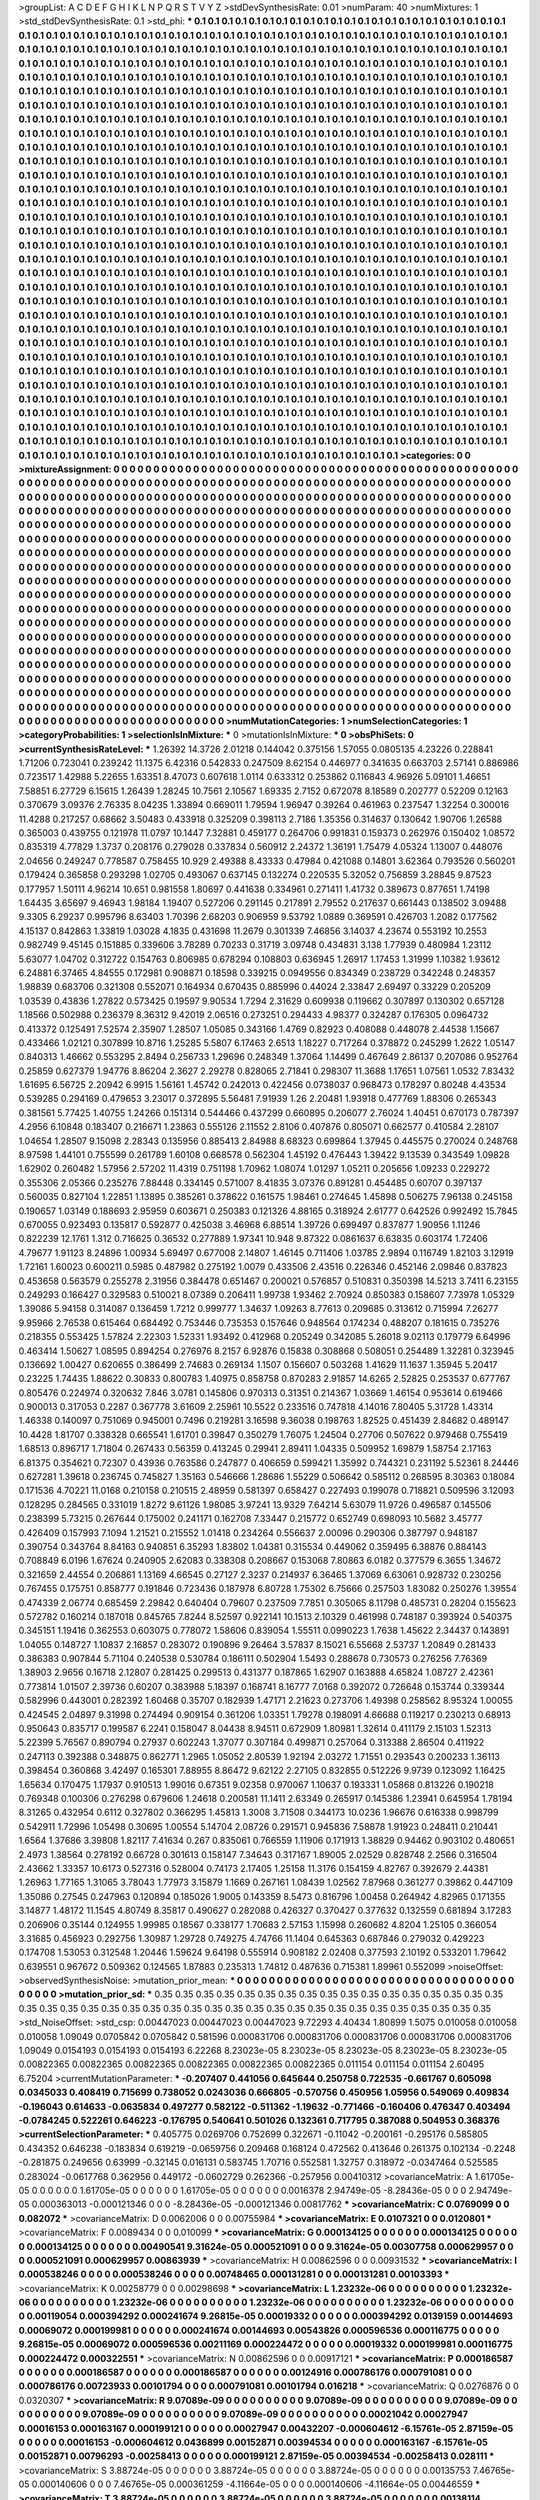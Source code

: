 >groupList:
A C D E F G H I K L
N P Q R S T V Y Z 
>stdDevSynthesisRate:
0.01 
>numParam:
40
>numMixtures:
1
>std_stdDevSynthesisRate:
0.1
>std_phi:
***
0.1 0.1 0.1 0.1 0.1 0.1 0.1 0.1 0.1 0.1
0.1 0.1 0.1 0.1 0.1 0.1 0.1 0.1 0.1 0.1
0.1 0.1 0.1 0.1 0.1 0.1 0.1 0.1 0.1 0.1
0.1 0.1 0.1 0.1 0.1 0.1 0.1 0.1 0.1 0.1
0.1 0.1 0.1 0.1 0.1 0.1 0.1 0.1 0.1 0.1
0.1 0.1 0.1 0.1 0.1 0.1 0.1 0.1 0.1 0.1
0.1 0.1 0.1 0.1 0.1 0.1 0.1 0.1 0.1 0.1
0.1 0.1 0.1 0.1 0.1 0.1 0.1 0.1 0.1 0.1
0.1 0.1 0.1 0.1 0.1 0.1 0.1 0.1 0.1 0.1
0.1 0.1 0.1 0.1 0.1 0.1 0.1 0.1 0.1 0.1
0.1 0.1 0.1 0.1 0.1 0.1 0.1 0.1 0.1 0.1
0.1 0.1 0.1 0.1 0.1 0.1 0.1 0.1 0.1 0.1
0.1 0.1 0.1 0.1 0.1 0.1 0.1 0.1 0.1 0.1
0.1 0.1 0.1 0.1 0.1 0.1 0.1 0.1 0.1 0.1
0.1 0.1 0.1 0.1 0.1 0.1 0.1 0.1 0.1 0.1
0.1 0.1 0.1 0.1 0.1 0.1 0.1 0.1 0.1 0.1
0.1 0.1 0.1 0.1 0.1 0.1 0.1 0.1 0.1 0.1
0.1 0.1 0.1 0.1 0.1 0.1 0.1 0.1 0.1 0.1
0.1 0.1 0.1 0.1 0.1 0.1 0.1 0.1 0.1 0.1
0.1 0.1 0.1 0.1 0.1 0.1 0.1 0.1 0.1 0.1
0.1 0.1 0.1 0.1 0.1 0.1 0.1 0.1 0.1 0.1
0.1 0.1 0.1 0.1 0.1 0.1 0.1 0.1 0.1 0.1
0.1 0.1 0.1 0.1 0.1 0.1 0.1 0.1 0.1 0.1
0.1 0.1 0.1 0.1 0.1 0.1 0.1 0.1 0.1 0.1
0.1 0.1 0.1 0.1 0.1 0.1 0.1 0.1 0.1 0.1
0.1 0.1 0.1 0.1 0.1 0.1 0.1 0.1 0.1 0.1
0.1 0.1 0.1 0.1 0.1 0.1 0.1 0.1 0.1 0.1
0.1 0.1 0.1 0.1 0.1 0.1 0.1 0.1 0.1 0.1
0.1 0.1 0.1 0.1 0.1 0.1 0.1 0.1 0.1 0.1
0.1 0.1 0.1 0.1 0.1 0.1 0.1 0.1 0.1 0.1
0.1 0.1 0.1 0.1 0.1 0.1 0.1 0.1 0.1 0.1
0.1 0.1 0.1 0.1 0.1 0.1 0.1 0.1 0.1 0.1
0.1 0.1 0.1 0.1 0.1 0.1 0.1 0.1 0.1 0.1
0.1 0.1 0.1 0.1 0.1 0.1 0.1 0.1 0.1 0.1
0.1 0.1 0.1 0.1 0.1 0.1 0.1 0.1 0.1 0.1
0.1 0.1 0.1 0.1 0.1 0.1 0.1 0.1 0.1 0.1
0.1 0.1 0.1 0.1 0.1 0.1 0.1 0.1 0.1 0.1
0.1 0.1 0.1 0.1 0.1 0.1 0.1 0.1 0.1 0.1
0.1 0.1 0.1 0.1 0.1 0.1 0.1 0.1 0.1 0.1
0.1 0.1 0.1 0.1 0.1 0.1 0.1 0.1 0.1 0.1
0.1 0.1 0.1 0.1 0.1 0.1 0.1 0.1 0.1 0.1
0.1 0.1 0.1 0.1 0.1 0.1 0.1 0.1 0.1 0.1
0.1 0.1 0.1 0.1 0.1 0.1 0.1 0.1 0.1 0.1
0.1 0.1 0.1 0.1 0.1 0.1 0.1 0.1 0.1 0.1
0.1 0.1 0.1 0.1 0.1 0.1 0.1 0.1 0.1 0.1
0.1 0.1 0.1 0.1 0.1 0.1 0.1 0.1 0.1 0.1
0.1 0.1 0.1 0.1 0.1 0.1 0.1 0.1 0.1 0.1
0.1 0.1 0.1 0.1 0.1 0.1 0.1 0.1 0.1 0.1
0.1 0.1 0.1 0.1 0.1 0.1 0.1 0.1 0.1 0.1
0.1 0.1 0.1 0.1 0.1 0.1 0.1 0.1 0.1 0.1
0.1 0.1 0.1 0.1 0.1 0.1 0.1 0.1 0.1 0.1
0.1 0.1 0.1 0.1 0.1 0.1 0.1 0.1 0.1 0.1
0.1 0.1 0.1 0.1 0.1 0.1 0.1 0.1 0.1 0.1
0.1 0.1 0.1 0.1 0.1 0.1 0.1 0.1 0.1 0.1
0.1 0.1 0.1 0.1 0.1 0.1 0.1 0.1 0.1 0.1
0.1 0.1 0.1 0.1 0.1 0.1 0.1 0.1 0.1 0.1
0.1 0.1 0.1 0.1 0.1 0.1 0.1 0.1 0.1 0.1
0.1 0.1 0.1 0.1 0.1 0.1 0.1 0.1 0.1 0.1
0.1 0.1 0.1 0.1 0.1 0.1 0.1 0.1 0.1 0.1
0.1 0.1 0.1 0.1 0.1 0.1 0.1 0.1 0.1 0.1
0.1 0.1 0.1 0.1 0.1 0.1 0.1 0.1 0.1 0.1
0.1 0.1 0.1 0.1 0.1 0.1 0.1 0.1 0.1 0.1
0.1 0.1 0.1 0.1 0.1 0.1 0.1 0.1 0.1 0.1
0.1 0.1 0.1 0.1 0.1 0.1 0.1 0.1 0.1 0.1
0.1 0.1 0.1 0.1 0.1 0.1 0.1 0.1 0.1 0.1
0.1 0.1 0.1 0.1 0.1 0.1 0.1 0.1 0.1 0.1
0.1 0.1 0.1 0.1 0.1 0.1 0.1 0.1 0.1 0.1
0.1 0.1 0.1 0.1 0.1 0.1 0.1 0.1 0.1 0.1
0.1 0.1 0.1 0.1 0.1 0.1 0.1 0.1 0.1 0.1
0.1 0.1 0.1 0.1 0.1 0.1 0.1 0.1 0.1 0.1
0.1 0.1 0.1 0.1 0.1 0.1 0.1 0.1 0.1 0.1
0.1 0.1 0.1 0.1 0.1 0.1 0.1 0.1 0.1 0.1
0.1 0.1 0.1 0.1 0.1 0.1 0.1 0.1 0.1 0.1
0.1 0.1 0.1 0.1 0.1 0.1 0.1 0.1 0.1 0.1
0.1 0.1 0.1 0.1 0.1 0.1 0.1 0.1 0.1 0.1
0.1 0.1 0.1 0.1 0.1 0.1 0.1 0.1 0.1 0.1
0.1 0.1 0.1 0.1 0.1 0.1 0.1 0.1 0.1 0.1
0.1 0.1 0.1 0.1 0.1 0.1 0.1 0.1 0.1 0.1
0.1 0.1 0.1 0.1 0.1 0.1 0.1 0.1 0.1 0.1
0.1 0.1 0.1 0.1 0.1 0.1 0.1 0.1 0.1 0.1
0.1 0.1 0.1 0.1 0.1 0.1 0.1 0.1 0.1 0.1
0.1 0.1 0.1 0.1 0.1 0.1 0.1 0.1 0.1 0.1
0.1 0.1 0.1 0.1 0.1 0.1 0.1 0.1 0.1 0.1
0.1 0.1 0.1 0.1 0.1 0.1 0.1 0.1 0.1 0.1
0.1 0.1 0.1 0.1 0.1 0.1 0.1 0.1 0.1 0.1
0.1 0.1 0.1 0.1 0.1 0.1 0.1 0.1 0.1 0.1
0.1 0.1 0.1 0.1 0.1 0.1 0.1 0.1 0.1 0.1
0.1 0.1 0.1 0.1 0.1 0.1 0.1 0.1 0.1 0.1
0.1 0.1 0.1 0.1 0.1 0.1 0.1 0.1 0.1 0.1
0.1 0.1 0.1 0.1 0.1 0.1 0.1 0.1 0.1 0.1
0.1 0.1 0.1 0.1 0.1 0.1 0.1 0.1 0.1 0.1
0.1 0.1 0.1 0.1 0.1 0.1 0.1 0.1 0.1 0.1
0.1 0.1 0.1 0.1 0.1 0.1 0.1 0.1 0.1 0.1
0.1 0.1 0.1 0.1 0.1 0.1 0.1 0.1 0.1 0.1
0.1 0.1 0.1 0.1 0.1 0.1 0.1 0.1 0.1 0.1
0.1 0.1 0.1 0.1 0.1 0.1 0.1 0.1 0.1 0.1
0.1 0.1 0.1 0.1 0.1 0.1 0.1 0.1 0.1 0.1
0.1 0.1 0.1 0.1 0.1 0.1 0.1 0.1 0.1 0.1
0.1 0.1 0.1 0.1 0.1 0.1 0.1 0.1 0.1 0.1
0.1 0.1 0.1 0.1 0.1 0.1 0.1 0.1 0.1 0.1
0.1 0.1 0.1 0.1 0.1 0.1 0.1 0.1 0.1 0.1
0.1 0.1 0.1 0.1 0.1 0.1 0.1 0.1 0.1 0.1
0.1 0.1 0.1 0.1 0.1 0.1 0.1 0.1 0.1 0.1
0.1 0.1 0.1 0.1 0.1 0.1 0.1 0.1 0.1 0.1
0.1 0.1 0.1 0.1 0.1 0.1 0.1 0.1 0.1 0.1
0.1 0.1 0.1 0.1 0.1 0.1 0.1 0.1 0.1 0.1
0.1 0.1 0.1 0.1 0.1 0.1 0.1 0.1 0.1 0.1
0.1 0.1 0.1 0.1 0.1 0.1 0.1 0.1 0.1 0.1
0.1 0.1 0.1 0.1 0.1 0.1 0.1 0.1 0.1 0.1
0.1 0.1 0.1 0.1 0.1 0.1 0.1 0.1 0.1 0.1
0.1 0.1 0.1 0.1 0.1 0.1 0.1 0.1 0.1 0.1
0.1 0.1 0.1 0.1 0.1 0.1 0.1 0.1 0.1 0.1
0.1 0.1 0.1 0.1 0.1 0.1 0.1 0.1 0.1 0.1
0.1 
>categories:
0 0
>mixtureAssignment:
0 0 0 0 0 0 0 0 0 0 0 0 0 0 0 0 0 0 0 0 0 0 0 0 0 0 0 0 0 0 0 0 0 0 0 0 0 0 0 0 0 0 0 0 0 0 0 0 0 0
0 0 0 0 0 0 0 0 0 0 0 0 0 0 0 0 0 0 0 0 0 0 0 0 0 0 0 0 0 0 0 0 0 0 0 0 0 0 0 0 0 0 0 0 0 0 0 0 0 0
0 0 0 0 0 0 0 0 0 0 0 0 0 0 0 0 0 0 0 0 0 0 0 0 0 0 0 0 0 0 0 0 0 0 0 0 0 0 0 0 0 0 0 0 0 0 0 0 0 0
0 0 0 0 0 0 0 0 0 0 0 0 0 0 0 0 0 0 0 0 0 0 0 0 0 0 0 0 0 0 0 0 0 0 0 0 0 0 0 0 0 0 0 0 0 0 0 0 0 0
0 0 0 0 0 0 0 0 0 0 0 0 0 0 0 0 0 0 0 0 0 0 0 0 0 0 0 0 0 0 0 0 0 0 0 0 0 0 0 0 0 0 0 0 0 0 0 0 0 0
0 0 0 0 0 0 0 0 0 0 0 0 0 0 0 0 0 0 0 0 0 0 0 0 0 0 0 0 0 0 0 0 0 0 0 0 0 0 0 0 0 0 0 0 0 0 0 0 0 0
0 0 0 0 0 0 0 0 0 0 0 0 0 0 0 0 0 0 0 0 0 0 0 0 0 0 0 0 0 0 0 0 0 0 0 0 0 0 0 0 0 0 0 0 0 0 0 0 0 0
0 0 0 0 0 0 0 0 0 0 0 0 0 0 0 0 0 0 0 0 0 0 0 0 0 0 0 0 0 0 0 0 0 0 0 0 0 0 0 0 0 0 0 0 0 0 0 0 0 0
0 0 0 0 0 0 0 0 0 0 0 0 0 0 0 0 0 0 0 0 0 0 0 0 0 0 0 0 0 0 0 0 0 0 0 0 0 0 0 0 0 0 0 0 0 0 0 0 0 0
0 0 0 0 0 0 0 0 0 0 0 0 0 0 0 0 0 0 0 0 0 0 0 0 0 0 0 0 0 0 0 0 0 0 0 0 0 0 0 0 0 0 0 0 0 0 0 0 0 0
0 0 0 0 0 0 0 0 0 0 0 0 0 0 0 0 0 0 0 0 0 0 0 0 0 0 0 0 0 0 0 0 0 0 0 0 0 0 0 0 0 0 0 0 0 0 0 0 0 0
0 0 0 0 0 0 0 0 0 0 0 0 0 0 0 0 0 0 0 0 0 0 0 0 0 0 0 0 0 0 0 0 0 0 0 0 0 0 0 0 0 0 0 0 0 0 0 0 0 0
0 0 0 0 0 0 0 0 0 0 0 0 0 0 0 0 0 0 0 0 0 0 0 0 0 0 0 0 0 0 0 0 0 0 0 0 0 0 0 0 0 0 0 0 0 0 0 0 0 0
0 0 0 0 0 0 0 0 0 0 0 0 0 0 0 0 0 0 0 0 0 0 0 0 0 0 0 0 0 0 0 0 0 0 0 0 0 0 0 0 0 0 0 0 0 0 0 0 0 0
0 0 0 0 0 0 0 0 0 0 0 0 0 0 0 0 0 0 0 0 0 0 0 0 0 0 0 0 0 0 0 0 0 0 0 0 0 0 0 0 0 0 0 0 0 0 0 0 0 0
0 0 0 0 0 0 0 0 0 0 0 0 0 0 0 0 0 0 0 0 0 0 0 0 0 0 0 0 0 0 0 0 0 0 0 0 0 0 0 0 0 0 0 0 0 0 0 0 0 0
0 0 0 0 0 0 0 0 0 0 0 0 0 0 0 0 0 0 0 0 0 0 0 0 0 0 0 0 0 0 0 0 0 0 0 0 0 0 0 0 0 0 0 0 0 0 0 0 0 0
0 0 0 0 0 0 0 0 0 0 0 0 0 0 0 0 0 0 0 0 0 0 0 0 0 0 0 0 0 0 0 0 0 0 0 0 0 0 0 0 0 0 0 0 0 0 0 0 0 0
0 0 0 0 0 0 0 0 0 0 0 0 0 0 0 0 0 0 0 0 0 0 0 0 0 0 0 0 0 0 0 0 0 0 0 0 0 0 0 0 0 0 0 0 0 0 0 0 0 0
0 0 0 0 0 0 0 0 0 0 0 0 0 0 0 0 0 0 0 0 0 0 0 0 0 0 0 0 0 0 0 0 0 0 0 0 0 0 0 0 0 0 0 0 0 0 0 0 0 0
0 0 0 0 0 0 0 0 0 0 0 0 0 0 0 0 0 0 0 0 0 0 0 0 0 0 0 0 0 0 0 0 0 0 0 0 0 0 0 0 0 0 0 0 0 0 0 0 0 0
0 0 0 0 0 0 0 0 0 0 0 0 0 0 0 0 0 0 0 0 0 0 0 0 0 0 0 0 0 0 0 0 0 0 0 0 0 0 0 0 0 0 0 0 0 0 0 0 0 0
0 0 0 0 0 0 0 0 0 0 0 0 0 0 0 0 0 0 0 0 0 0 0 0 0 0 0 0 0 0 0 
>numMutationCategories:
1
>numSelectionCategories:
1
>categoryProbabilities:
1 
>selectionIsInMixture:
***
0 
>mutationIsInMixture:
***
0 
>obsPhiSets:
0
>currentSynthesisRateLevel:
***
1.26392 14.3726 2.01218 0.144042 0.375156 1.57055 0.0805135 4.23226 0.228841 1.71206
0.723041 0.239242 11.1375 6.42316 0.542833 0.247509 8.62154 0.446977 0.341635 0.663703
2.57141 0.886986 0.723517 1.42988 5.22655 1.63351 8.47073 0.607618 1.0114 0.633312
0.253862 0.116843 4.96926 5.09101 1.46651 7.58851 6.27729 6.15615 1.26439 1.28245
10.7561 2.10567 1.69335 2.7152 0.672078 8.18589 0.202777 0.52209 0.12163 0.370679
3.09376 2.76335 8.04235 1.33894 0.669011 1.79594 1.96947 0.39264 0.461963 0.237547
1.32254 0.300016 11.4288 0.217257 0.68662 3.50483 0.433918 0.325209 0.398113 2.7186
1.35356 0.314637 0.130642 1.90706 1.26588 0.365003 0.439755 0.121978 11.0797 10.1447
7.32881 0.459177 0.264706 0.991831 0.159373 0.262976 0.150402 1.08572 0.835319 4.77829
1.3737 0.208176 0.279028 0.337834 0.560912 2.24372 1.36191 1.75479 4.05324 1.13007
0.448076 2.04656 0.249247 0.778587 0.758455 10.929 2.49388 8.43333 0.47984 0.421088
0.14801 3.62364 0.793526 0.560201 0.179424 0.365858 0.293298 1.02705 0.493067 0.637145
0.132274 0.220535 5.32052 0.756859 3.28845 9.87523 0.177957 1.50111 4.96214 10.651
0.981558 1.80697 0.441638 0.334961 0.271411 1.41732 0.389673 0.877651 1.74198 1.64435
3.65697 9.46943 1.98184 1.19407 0.527206 0.291145 0.217891 2.79552 0.217637 0.661443
0.138502 3.09488 9.3305 6.29237 0.995796 8.63403 1.70396 2.68203 0.906959 9.53792
1.0889 0.369591 0.426703 1.2082 0.177562 4.15137 0.842863 1.33819 1.03028 4.1835
0.431698 11.2679 0.301339 7.46856 3.14037 4.23674 0.553192 10.2553 0.982749 9.45145
0.151885 0.339606 3.78289 0.70233 0.31719 3.09748 0.434831 3.138 1.77939 0.480984
1.23112 5.63077 1.04702 0.312722 0.154763 0.806985 0.678294 0.108803 0.636945 1.26917
1.17453 1.31999 1.10382 1.93612 6.24881 6.37465 4.84555 0.172981 0.908871 0.18598
0.339215 0.0949556 0.834349 0.238729 0.342248 0.248357 1.98839 0.683706 0.321308 0.552071
0.164934 0.670435 0.885996 0.44024 2.33847 2.69497 0.33229 0.205209 1.03539 0.43836
1.27822 0.573425 0.19597 9.90534 1.7294 2.31629 0.609938 0.119662 0.307897 0.130302
0.657128 1.18566 0.502988 0.236379 8.36312 9.42019 2.06516 0.273251 0.294433 4.98377
0.324287 0.176305 0.0964732 0.413372 0.125491 7.52574 2.35907 1.28507 1.05085 0.343166
1.4769 0.82923 0.408088 0.448078 2.44538 1.15667 0.433466 1.02121 0.307899 10.8716
1.25285 5.5807 6.17463 2.6513 1.18227 0.717264 0.378872 0.245299 1.2622 1.05147
0.840313 1.46662 0.553295 2.8494 0.256733 1.29696 0.248349 1.37064 1.14499 0.467649
2.86137 0.207086 0.952764 0.25859 0.627379 1.94776 8.86204 2.3627 2.29278 0.828065
2.71841 0.298307 11.3688 1.17651 1.07561 1.0532 7.83432 1.61695 6.56725 2.20942
6.9915 1.56161 1.45742 0.242013 0.422456 0.0738037 0.968473 0.178297 0.80248 4.43534
0.539285 0.294169 0.479653 3.23017 0.372895 5.56481 7.91939 1.26 2.20481 1.93918
0.477769 1.88306 0.265343 0.381561 5.77425 1.40755 1.24266 0.151314 0.544466 0.437299
0.660895 0.206077 2.76024 1.40451 0.670173 0.787397 4.2956 6.10848 0.183407 0.216671
1.23863 0.555126 2.11552 2.8106 0.407876 0.805071 0.662577 0.410584 2.28107 1.04654
1.28507 9.15098 2.28343 0.135956 0.885413 2.84988 8.68323 0.699864 1.37945 0.445575
0.270024 0.248768 8.97598 1.44101 0.755599 0.261789 1.60108 0.668578 0.562304 1.45192
0.476443 1.39422 9.13539 0.343549 1.09828 1.62902 0.260482 1.57956 2.57202 11.4319
0.751198 1.70962 1.08074 1.01297 1.05211 0.205656 1.09233 0.229272 0.355306 2.05366
0.235276 7.88448 0.334145 0.571007 8.41835 3.07376 0.891281 0.454485 0.60707 0.397137
0.560035 0.827104 1.22851 1.13895 0.385261 0.378622 0.161575 1.98461 0.274645 1.45898
0.506275 7.96138 0.245158 0.190657 1.03149 0.188693 2.95959 0.603671 0.250383 0.121326
4.88165 0.318924 2.61777 0.642526 0.992492 15.7845 0.670055 0.923493 0.135817 0.592877
0.425038 3.46968 6.88514 1.39726 0.699497 0.837877 1.90956 1.11246 0.822239 12.1761
1.312 0.716625 0.36532 0.277889 1.97341 10.948 9.87322 0.0861637 6.63835 0.603174
1.72406 4.79677 1.91123 8.24896 1.00934 5.69497 0.677008 2.14807 1.46145 0.711406
1.03785 2.9894 0.116749 1.82103 3.12919 1.72161 1.60023 0.600211 0.5985 0.487982
0.275192 1.0079 0.433506 2.43516 0.226346 0.452146 2.09846 0.837823 0.453658 0.563579
0.255278 2.31956 0.384478 0.651467 0.200021 0.576857 0.510831 0.350398 14.5213 3.7411
6.23155 0.249293 0.166427 0.329583 0.510021 8.07389 0.206411 1.99738 1.93462 2.70924
0.850383 0.158607 7.73978 1.05329 1.39086 5.94158 0.314087 0.136459 1.7212 0.999777
1.34637 1.09263 8.77613 0.209685 0.313612 0.715994 7.26277 9.95966 2.76538 0.615464
0.684492 0.753446 0.735353 0.157646 0.948564 0.174234 0.488207 0.181615 0.735276 0.218355
0.553425 1.57824 2.22303 1.52331 1.93492 0.412968 0.205249 0.342085 5.26018 9.02113
0.179779 6.64996 0.463414 1.50627 1.08595 0.894254 0.276976 8.2157 6.92876 0.15838
0.308868 0.508051 0.254489 1.32281 0.323945 0.136692 1.00427 0.620655 0.386499 2.74683
0.269134 1.1507 0.156607 0.503268 1.41629 11.1637 1.35945 5.20417 0.23225 1.74435
1.88622 0.30833 0.800783 1.40975 0.858758 0.870283 2.91857 14.6265 2.52825 0.253537
0.677767 0.805476 0.224974 0.320632 7.846 3.0781 0.145806 0.970313 0.31351 0.214367
1.03669 1.46154 0.953614 0.619466 0.900013 0.317053 0.2287 0.367778 3.61609 2.25961
10.5522 0.233516 0.747818 4.14016 7.80405 5.31728 1.43314 1.46338 0.140097 0.751069
0.945001 0.7496 0.219281 3.16598 9.36038 0.198763 1.82525 0.451439 2.84682 0.489147
10.4428 1.81707 0.338328 0.665541 1.61701 0.39847 0.350279 1.76075 1.24504 0.27706
0.507622 0.979468 0.755419 1.68513 0.896717 1.71804 0.267433 0.56359 0.413245 0.29941
2.89411 1.04335 0.509952 1.69879 1.58754 2.17163 6.81375 0.354621 0.72307 0.43936
0.763586 0.247877 0.406659 0.599421 1.35992 0.744321 0.231192 5.52361 8.24446 0.627281
1.39618 0.236745 0.745827 1.35163 0.546666 1.28686 1.55229 0.506642 0.585112 0.268595
8.30363 0.18084 0.171536 4.70221 11.0168 0.210158 0.210515 2.48959 0.581397 0.658427
0.227493 0.199078 0.718821 0.509596 3.12093 0.128295 0.284565 0.331019 1.8272 9.61126
1.98085 3.97241 13.9329 7.64214 5.63079 11.9726 0.496587 0.145506 0.238399 5.73215
0.267644 0.175002 0.241171 0.162708 7.33447 0.215772 0.652749 0.698093 10.5682 3.45777
0.426409 0.157993 7.1094 1.21521 0.215552 1.01418 0.234264 0.556637 2.00096 0.290306
0.387797 0.948187 0.390754 0.343764 8.84163 0.940851 6.35293 1.83802 1.04381 0.315534
0.449062 0.359495 6.38876 0.884143 0.708849 6.0196 1.67624 0.240905 2.62083 0.338308
0.208667 0.153068 7.80863 6.0182 0.377579 6.3655 1.34672 0.321659 2.44554 0.206861
1.13169 4.66545 0.27127 2.3237 0.214937 6.36465 1.37069 6.63061 0.928732 0.230256
0.767455 0.175751 0.858777 0.191846 0.723436 0.187978 6.80728 1.75302 6.75666 0.257503
1.83082 0.250276 1.39554 0.474339 2.06774 0.685459 2.29842 0.640404 0.79607 0.237509
7.7851 0.305065 8.11798 0.485731 0.28204 0.155623 0.572782 0.160214 0.187018 0.845765
7.8244 8.52597 0.922141 10.1513 2.10329 0.461998 0.748187 0.393924 0.540375 0.345151
1.19416 0.362553 0.603075 0.778072 1.58606 0.839054 1.55511 0.0990223 1.7638 1.45622
2.34437 0.143891 1.04055 0.148727 1.10837 2.16857 0.283072 0.190896 9.26464 3.57837
8.15021 6.55668 2.53737 1.20849 0.281433 0.386383 0.907844 5.71104 0.240538 0.530784
0.186111 0.502904 1.5493 0.288678 0.730573 0.276256 7.76369 1.38903 2.9656 0.16718
2.12807 0.281425 0.299513 0.431377 0.187865 1.62907 0.163888 4.65824 1.08727 2.42361
0.773814 1.01507 2.39736 0.60207 0.383988 5.18397 0.168741 8.16777 7.0168 0.392072
0.726648 0.153744 0.339344 0.582996 0.443001 0.282392 1.60468 0.35707 0.182939 1.47171
2.21623 0.273706 1.49398 0.258562 8.95324 1.00055 0.424545 2.04897 9.31998 0.274494
0.909154 0.361206 1.03351 1.79278 0.198091 4.66688 0.119217 0.230213 0.68913 0.950643
0.835717 0.199587 6.2241 0.158047 8.04438 8.94511 0.672909 1.80981 1.32614 0.411179
2.15103 1.52313 5.22399 5.76567 0.890794 0.27937 0.602243 1.37077 0.307184 0.499871
0.257064 0.313388 2.86504 0.411922 0.247113 0.392388 0.348875 0.862771 1.2965 1.05052
2.80539 1.92194 2.03272 1.71551 0.293543 0.200233 1.36113 0.398454 0.360868 3.42497
0.165301 7.88955 8.86472 9.62122 2.27105 0.832855 0.512226 9.9739 0.123092 1.16425
1.65634 0.170475 1.17937 0.910513 1.99016 0.67351 9.02358 0.970067 1.10637 0.193331
1.05868 0.813226 0.190218 0.769348 0.100306 0.276298 0.679606 1.24618 0.200581 11.1411
2.63349 0.265917 0.145386 1.23941 0.645954 1.78194 8.31265 0.432954 0.6112 0.327802
0.366295 1.45813 1.3008 3.71508 0.344173 10.0236 1.96676 0.616338 0.998799 0.542911
1.72996 1.05498 0.30695 1.00554 5.14704 2.08726 0.291571 0.945836 7.58878 1.91923
0.248411 0.210441 1.6564 1.37686 3.39808 1.82117 7.41634 0.267 0.835061 0.766559
1.11906 0.171913 1.38829 0.94462 0.903102 0.480651 2.4973 1.38564 0.278192 0.66728
0.301613 0.158147 7.34643 0.317167 1.89005 2.02529 0.828748 2.2566 0.316504 2.43662
1.33357 10.6173 0.527316 0.528004 0.74173 2.17405 1.25158 11.3176 0.154159 4.82767
0.392679 2.44381 1.26963 1.77165 1.31065 3.78043 1.77973 3.15879 1.1669 0.267161
1.08439 1.02562 7.87968 0.361277 0.39862 0.447109 1.35086 0.27545 0.247963 0.120894
0.185026 1.9005 0.143359 8.5473 0.816796 1.00458 0.264942 4.82965 0.171355 3.14877
1.48172 11.1545 4.80749 8.35817 0.490627 0.282088 0.426327 0.370427 0.377632 0.132559
0.681894 3.17283 0.206906 0.35144 0.124955 1.99985 0.18567 0.338177 1.70683 2.57153
1.15998 0.260682 4.8204 1.25105 0.366054 3.31685 0.456923 0.292756 1.30987 1.29728
0.749275 4.74766 11.1404 0.645363 0.687846 0.279032 0.429223 0.174708 1.53053 0.312548
1.20446 1.59624 9.64198 0.555914 0.908182 2.02408 0.377593 2.10192 0.533201 1.79642
0.639551 0.967672 0.509362 0.124565 1.87883 0.235313 1.74812 0.487636 0.715381 1.89961
0.552099 
>noiseOffset:
>observedSynthesisNoise:
>mutation_prior_mean:
***
0 0 0 0 0 0 0 0 0 0
0 0 0 0 0 0 0 0 0 0
0 0 0 0 0 0 0 0 0 0
0 0 0 0 0 0 0 0 0 0
>mutation_prior_sd:
***
0.35 0.35 0.35 0.35 0.35 0.35 0.35 0.35 0.35 0.35
0.35 0.35 0.35 0.35 0.35 0.35 0.35 0.35 0.35 0.35
0.35 0.35 0.35 0.35 0.35 0.35 0.35 0.35 0.35 0.35
0.35 0.35 0.35 0.35 0.35 0.35 0.35 0.35 0.35 0.35
>std_NoiseOffset:
>std_csp:
0.00447023 0.00447023 0.00447023 9.72293 4.40434 1.80899 1.5075 0.010058 0.010058 0.010058
1.09049 0.0705842 0.0705842 0.581596 0.000831706 0.000831706 0.000831706 0.000831706 0.000831706 1.09049
0.0154193 0.0154193 0.0154193 6.22268 8.23023e-05 8.23023e-05 8.23023e-05 8.23023e-05 8.23023e-05 0.00822365
0.00822365 0.00822365 0.00822365 0.00822365 0.00822365 0.011154 0.011154 0.011154 2.60495 6.75204
>currentMutationParameter:
***
-0.207407 0.441056 0.645644 0.250758 0.722535 -0.661767 0.605098 0.0345033 0.408419 0.715699
0.738052 0.0243036 0.666805 -0.570756 0.450956 1.05956 0.549069 0.409834 -0.196043 0.614633
-0.0635834 0.497277 0.582122 -0.511362 -1.19632 -0.771466 -0.160406 0.476347 0.403494 -0.0784245
0.522261 0.646223 -0.176795 0.540641 0.501026 0.132361 0.717795 0.387088 0.504953 0.368376
>currentSelectionParameter:
***
0.405775 0.0269706 0.752699 0.322671 -0.11042 -0.200161 -0.295176 0.585805 0.434352 0.646238
-0.183834 0.619219 -0.0659756 0.209468 0.168124 0.472562 0.413646 0.261375 0.102134 -0.2248
-0.281875 0.249656 0.63999 -0.32145 0.016131 0.583745 1.70716 0.552581 1.32757 0.318972
-0.0347464 0.525585 0.283024 -0.0617768 0.362956 0.449172 -0.0602729 0.262366 -0.257956 0.00410312
>covarianceMatrix:
A
1.61705e-05	0	0	0	0	0	
0	1.61705e-05	0	0	0	0	
0	0	1.61705e-05	0	0	0	
0	0	0	0.0016378	2.94749e-05	-8.28436e-05	
0	0	0	2.94749e-05	0.000363013	-0.000121346	
0	0	0	-8.28436e-05	-0.000121346	0.00817762	
***
>covarianceMatrix:
C
0.0769099	0	
0	0.082072	
***
>covarianceMatrix:
D
0.0062006	0	
0	0.00755984	
***
>covarianceMatrix:
E
0.0107321	0	
0	0.0120801	
***
>covarianceMatrix:
F
0.0089434	0	
0	0.010099	
***
>covarianceMatrix:
G
0.000134125	0	0	0	0	0	
0	0.000134125	0	0	0	0	
0	0	0.000134125	0	0	0	
0	0	0	0.00490541	9.31624e-05	0.000521091	
0	0	0	9.31624e-05	0.00307758	0.000629957	
0	0	0	0.000521091	0.000629957	0.00863939	
***
>covarianceMatrix:
H
0.00862596	0	
0	0.00931532	
***
>covarianceMatrix:
I
0.000538246	0	0	0	
0	0.000538246	0	0	
0	0	0.00748465	0.000131281	
0	0	0.000131281	0.00103393	
***
>covarianceMatrix:
K
0.00258779	0	
0	0.00298698	
***
>covarianceMatrix:
L
1.23232e-06	0	0	0	0	0	0	0	0	0	
0	1.23232e-06	0	0	0	0	0	0	0	0	
0	0	1.23232e-06	0	0	0	0	0	0	0	
0	0	0	1.23232e-06	0	0	0	0	0	0	
0	0	0	0	1.23232e-06	0	0	0	0	0	
0	0	0	0	0	0.00119054	0.000394292	0.000241674	9.26815e-05	0.00019332	
0	0	0	0	0	0.000394292	0.0139159	0.00144693	0.00069072	0.000199981	
0	0	0	0	0	0.000241674	0.00144693	0.00543826	0.000596536	0.000116775	
0	0	0	0	0	9.26815e-05	0.00069072	0.000596536	0.00211169	0.000224472	
0	0	0	0	0	0.00019332	0.000199981	0.000116775	0.000224472	0.000322551	
***
>covarianceMatrix:
N
0.00862596	0	
0	0.00917121	
***
>covarianceMatrix:
P
0.000186587	0	0	0	0	0	
0	0.000186587	0	0	0	0	
0	0	0.000186587	0	0	0	
0	0	0	0.00124916	0.000786176	0.000791081	
0	0	0	0.000786176	0.00723933	0.00101794	
0	0	0	0.000791081	0.00101794	0.016218	
***
>covarianceMatrix:
Q
0.0276876	0	
0	0.0320307	
***
>covarianceMatrix:
R
9.07089e-09	0	0	0	0	0	0	0	0	0	
0	9.07089e-09	0	0	0	0	0	0	0	0	
0	0	9.07089e-09	0	0	0	0	0	0	0	
0	0	0	9.07089e-09	0	0	0	0	0	0	
0	0	0	0	9.07089e-09	0	0	0	0	0	
0	0	0	0	0	0.00021042	0.00027947	0.00016153	0.000163167	0.000199121	
0	0	0	0	0	0.00027947	0.00432207	-0.000604612	-6.15761e-05	2.87159e-05	
0	0	0	0	0	0.00016153	-0.000604612	0.0436899	0.00152871	0.00394534	
0	0	0	0	0	0.000163167	-6.15761e-05	0.00152871	0.00796293	-0.00258413	
0	0	0	0	0	0.000199121	2.87159e-05	0.00394534	-0.00258413	0.028111	
***
>covarianceMatrix:
S
3.88724e-05	0	0	0	0	0	
0	3.88724e-05	0	0	0	0	
0	0	3.88724e-05	0	0	0	
0	0	0	0.00135753	7.46765e-05	0.000140606	
0	0	0	7.46765e-05	0.000361259	-4.11664e-05	
0	0	0	0.000140606	-4.11664e-05	0.00446559	
***
>covarianceMatrix:
T
3.88724e-05	0	0	0	0	0	
0	3.88724e-05	0	0	0	0	
0	0	3.88724e-05	0	0	0	
0	0	0	0.00138114	6.8398e-05	0.000345121	
0	0	0	6.8398e-05	0.000384546	0.0001446	
0	0	0	0.000345121	0.0001446	0.00609597	
***
>covarianceMatrix:
V
5.14302e-05	0	0	0	0	0	
0	5.14302e-05	0	0	0	0	
0	0	5.14302e-05	0	0	0	
0	0	0	0.00261969	6.77818e-05	0.000107315	
0	0	0	6.77818e-05	0.000235793	5.29917e-05	
0	0	0	0.000107315	5.29917e-05	0.00147055	
***
>covarianceMatrix:
Y
0.0154542	0	
0	0.0172702	
***
>covarianceMatrix:
Z
0.0534097	0	
0	0.0580588	
***
